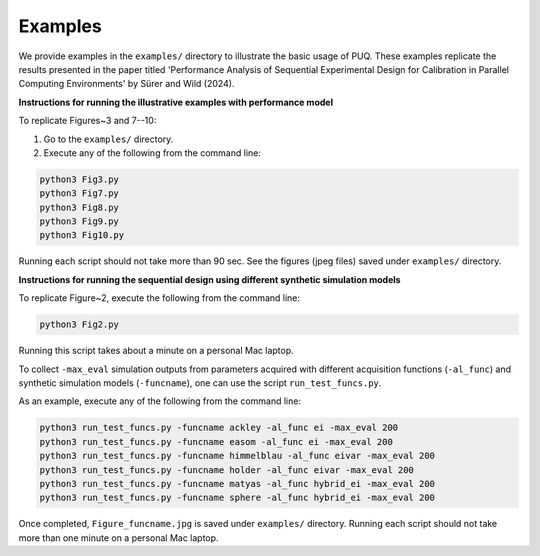 Examples
~~~~~~~~

We provide examples in the ``examples/`` directory to illustrate the basic usage of PUQ. 
These examples replicate the results presented in the paper titled 'Performance Analysis of 
Sequential Experimental Design for Calibration in Parallel Computing Environments' 
by Sürer and Wild (2024).

**Instructions for running the illustrative examples with performance model**

To replicate Figures~3 and 7--10:

1) Go to the ``examples/`` directory.

2) Execute any of the following from the command line:

.. code-block:: python

 python3 Fig3.py
 python3 Fig7.py
 python3 Fig8.py
 python3 Fig9.py
 python3 Fig10.py
 
Running each script should not take more than 90 sec. See the figures (jpeg files) saved under ``examples/`` directory.

**Instructions for running the sequential design using different synthetic simulation models**

To replicate Figure~2, execute the following from the command line:

.. code-block:: python

 python3 Fig2.py
 
Running this script takes about a minute on a personal Mac laptop. 

To collect ``-max_eval`` simulation outputs from parameters acquired with 
different acquisition functions (``-al_func``) and synthetic simulation models (``-funcname``), 
one can use the script ``run_test_funcs.py``.

As an example, execute any of the following from the command line:

.. code-block:: python

 python3 run_test_funcs.py -funcname ackley -al_func ei -max_eval 200
 python3 run_test_funcs.py -funcname easom -al_func ei -max_eval 200
 python3 run_test_funcs.py -funcname himmelblau -al_func eivar -max_eval 200
 python3 run_test_funcs.py -funcname holder -al_func eivar -max_eval 200
 python3 run_test_funcs.py -funcname matyas -al_func hybrid_ei -max_eval 200
 python3 run_test_funcs.py -funcname sphere -al_func hybrid_ei -max_eval 200
 
Once completed, ``Figure_funcname.jpg`` is saved under ``examples/`` directory.
Running each script should not take more than one minute on a personal Mac laptop.